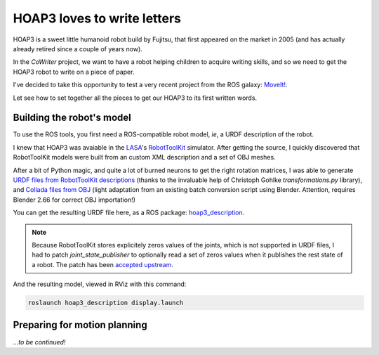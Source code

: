 HOAP3 loves to write letters
============================

HOAP3 is a sweet little humanoid robot build by Fujitsu, that first appeared on
the market in 2005 (and has actually already retired since a couple of years now).

.. image:: http://shyrobotics.com/wp-content/uploads/2012/02/hoap3_1.jpg
  :align: center
  :height: 300

In the *CoWriter* project, we want to have a robot helping children to acquire
writing skills, and so we need to get the HOAP3 robot to write on a piece of
paper.

I've decided to take this opportunity to test a very recent project from the
ROS galaxy: `MoveIt! <http://moveit.ros.org>`_.

Let see how to set together all the pieces to get our HOAP3 to its first
written words.

Building the robot's model
--------------------------

To use the ROS tools, you first need a ROS-compatible robot model, *ie*, a URDF
description of the robot.

I knew that HOAP3 was avaiable in the `LASA <http://lasa.epfl.ch>`_'s
`RobotToolKit <http://lasa.epfl.ch/RobotToolKit/>`_ simulator. After getting
the source, I quickly discovered that RobotToolKit models were built from an
custom XML description and a set of OBJ meshes.

After a bit of Python magic, and quite a lot of burned neurons to get the right
rotation matrices, I was able to generate `URDF files from RobotToolKit
descriptions
<https://github.com/severin-lemaignan/hoap3_description/blob/master/tools/to_urdf.py>`_
(thanks to the invaluable help of Christoph Gohlke `transformations.py`
library), and `Collada files from OBJ
<https://github.com/severin-lemaignan/hoap3_description/blob/master/tools/obj2dae.py>`_
(light adaptation from an existing batch conversion script using Blender.
Attention, requires Blender 2.66 for correct OBJ importation!)

You can get the resulting URDF file here, as a ROS package: `hoap3_description
<https://github.com/severin-lemaignan/hoap3_description>`_.

.. note::
  Because RobotToolKit stores explicitely zeros values of the joints, which is
  not supported in URDF files, I had to patch `joint_state_publisher` to
  optionally read a set of zeros values when it publishes the rest state of a
  robot. The patch has been `accepted upstream
  <https://github.com/DLu/robot_model_visualization/commit/db2864ea6a1d4ce92bf6a7471a7c2cff99f77cdd>`_.

And the resulting model, viewed in RViz with this command:

.. code-block:: shell

  roslaunch hoap3_description display.launch

.. image:: |filename|/images/rviz_hoap3.png
  :align: center
  :height: 300


Preparing for motion planning
-----------------------------

.. raw:: html

    <video width="720" height="576" controls>
        <source src="|filename|/videos/hoap3_writing.mp4" type="video/mp4">
        <source src="|filename|/videos/hoap3_writing.ogv" type="video/ogg">
        Your browser does not support the video tag: you won't see HOAP3 writing :'-(
    </video>

*...to be continued!*


